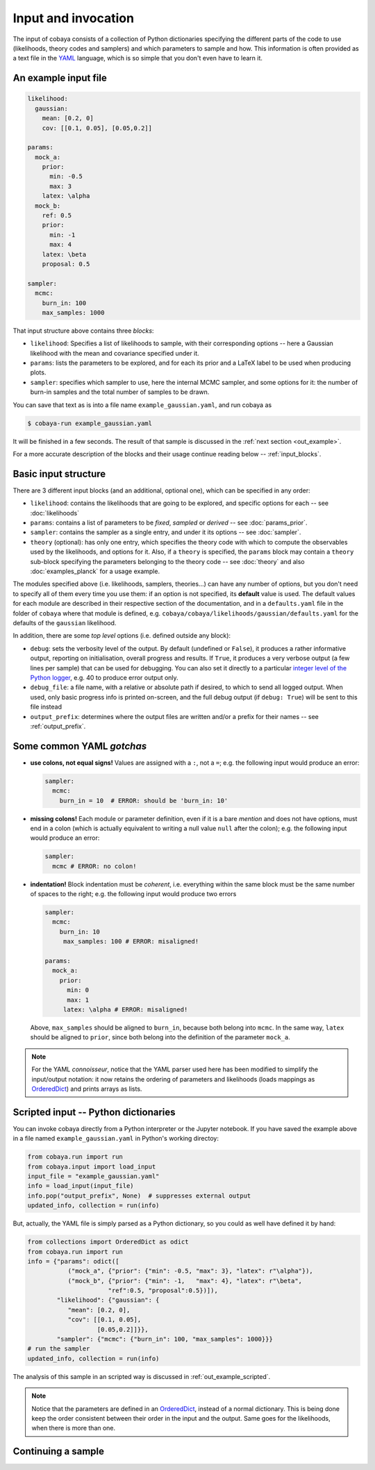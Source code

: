 Input and invocation
====================

The input of cobaya consists of a collection of Python dictionaries specifying the different parts of the code to use (likelihoods, theory codes and samplers) and which parameters to sample and how. This information is often provided as a text file in the `YAML <https://en.wikipedia.org/wiki/YAML>`_ language, which is so simple that you don't even have to learn it.

.. _in_example:

An example input file
---------------------

.. code:: yaml

   likelihood:
     gaussian:
       mean: [0.2, 0]
       cov: [[0.1, 0.05], [0.05,0.2]]

   params:
     mock_a:
       prior:
         min: -0.5
         max: 3
       latex: \alpha
     mock_b:
       ref: 0.5
       prior:
         min: -1
         max: 4
       latex: \beta
       proposal: 0.5

   sampler:
     mcmc:
       burn_in: 100
       max_samples: 1000


That input structure above contains three *blocks*:
       
- ``likelihood``: Specifies a list of likelihoods to sample, with their corresponding options -- here a Gaussian likelihood with the mean and covariance specified under it.
- ``params``: lists the parameters to be explored, and for each its prior and a LaTeX label to be used when producing plots.
- ``sampler``: specifies which sampler to use, here the internal MCMC sampler, and some options for it: the number of burn-in samples and the total number of samples to be drawn.

You can save that text as is into a file name ``example_gaussian.yaml``, and run cobaya as

.. code:: bash

   $ cobaya-run example_gaussian.yaml

It will be finished in a few seconds. The result of that sample is discussed in the :ref:`next section <out_example>`.

For a more accurate description of the blocks and their usage continue reading below -- :ref:`input_blocks`.


.. _input_blocks:

Basic input structure
---------------------

There are 3 different input blocks (and an additional, optional one), which can be specified in any order:

- ``likelihood``: contains the likelihoods that are going to be explored, and specific options for each -- see :doc:`likelihoods`

- ``params``: contains a list of parameters to be *fixed*, *sampled* or *derived* -- see :doc:`params_prior`.
     
- ``sampler``: contains the sampler as a single entry, and under it its options -- see :doc:`sampler`.
    
- ``theory`` (optional): has only one entry, which specifies the theory code with which to compute the observables used by the likelihoods, and options for it. Also, if a ``theory`` is specified, the ``params`` block may contain a ``theory`` sub-block specifying the parameters belonging to the theory code -- see :doc:`theory` and also :doc:`examples_planck` for a usage example.

The modules specified above (i.e. likelihoods, samplers, theories...) can have any number of options, but you don't need to specify all of them every time you use them: if an option is not specified, its **default** value is used. The default values for each module are described in their respective section of the documentation, and in a ``defaults.yaml`` file in the folder of ``cobaya`` where that module is defined, e.g. ``cobaya/cobaya/likelihoods/gaussian/defaults.yaml`` for the defaults of the ``gaussian`` likelihood.

.. todo::

   Create script to print them for a module.

In addition, there are some *top level* options (i.e. defined outside any block):

- ``debug``: sets the verbosity level of the output. By default (undefined or ``False``), it produces a rather informative output, reporting on initialisation, overall progress and results. If ``True``, it produces a very verbose output (a few lines per sample) that can be used for debugging. You can also set it directly to a particular `integer level of the Python logger <https://docs.python.org/2/library/logging.html#logging-levels>`_, e.g. 40 to produce error output only.
- ``debug_file``: a file name, with a relative or absolute path if desired, to which to send all logged output. When used, only basic progress info is printed on-screen, and the full debug output (if ``debug: True``) will be sent to this file instead 
- ``output_prefix``: determines where the output files are written and/or a prefix for their names -- see :ref:`output_prefix`.


Some common YAML *gotchas*
--------------------------

+ **use colons, not equal signs!** Values are assigned with a ``:``, not a ``=``; e.g. the following input would produce an error:

  .. code:: yaml

     sampler:
       mcmc:
         burn_in = 10  # ERROR: should be 'burn_in: 10'

+ **missing colons!** Each module or parameter definition, even if it is a bare *mention* and does not have options, must end in a colon (which is actually equivalent to writing a null value ``null`` after the colon); e.g. the following input would produce an error:

  .. code:: yaml

     sampler:
       mcmc # ERROR: no colon!

+ **indentation!** Block indentation must be *coherent*, i.e. everything within the same block must be the same number of spaces to the right; e.g. the following input would produce two errors

  .. code:: yaml

     sampler:
       mcmc:
         burn_in: 10
          max_samples: 100 # ERROR: misaligned!
         
     params:
       mock_a:       
         prior:
           min: 0
           max: 1
          latex: \alpha # ERROR: misaligned!

  Above, ``max_samples`` should be aligned to ``burn_in``, because both belong into ``mcmc``. In the same way, ``latex`` should be aligned to ``prior``, since both belong into the definition of the parameter ``mock_a``.
        
.. note::

   For the YAML *connoisseur*, notice that the YAML parser used here has been modified to simplify the input/output notation: it now retains the ordering of parameters and likelihoods (loads mappings as `OrderedDict <https://docs.python.org/2/library/collections.html#ordereddict-examples-and-recipes>`_) and prints arrays as lists.

   
.. _in_example_script:
   
Scripted input -- Python dictionaries
-------------------------------------

You can invoke cobaya directly from a Python interpreter or the Jupyter notebook. If you have saved the example above in a file named ``example_gaussian.yaml`` in Python's working directoy:

.. code:: python

    from cobaya.run import run
    from cobaya.input import load_input
    input_file = "example_gaussian.yaml"
    info = load_input(input_file)
    info.pop("output_prefix", None)  # suppresses external output
    updated_info, collection = run(info)

But, actually, the YAML file is simply parsed as a Python dictionary, so you could as well have defined it by hand:

.. code:: python

    from collections import OrderedDict as odict
    from cobaya.run import run
    info = {"params": odict([
               ("mock_a", {"prior": {"min": -0.5, "max": 3}, "latex": r"\alpha"}),
               ("mock_b", {"prior": {"min": -1,   "max": 4}, "latex": r"\beta",
                          "ref":0.5, "proposal":0.5})]),
            "likelihood": {"gaussian": {
               "mean": [0.2, 0],
               "cov": [[0.1, 0.05],
                       [0.05,0.2]]}},
            "sampler": {"mcmc": {"burn_in": 100, "max_samples": 1000}}}
    # run the sampler
    updated_info, collection = run(info)

The analysis of this sample in an scripted way is discussed in :ref:`out_example_scripted`.

.. note::

   Notice that the parameters are defined in an `OrderedDict <https://docs.python.org/2/library/collections.html#ordereddict-examples-and-recipes>`_, instead of a normal dictionary. This is being done keep the order consistent between their order in the input and the output. Same goes for the likelihoods, when there is more than one.

.. _input_cont:

Continuing a sample
-------------------

.. todo::

   Sample continuation is not implemented yet.

.. 
  cobaya can also be invoked with a folder as an argument (including ``.``). In that case, the folder is searched for a single ``.yaml`` file (the pattern ``*__full.yaml`` is ignored, see :ref:`out_files`). If there is only one, cobaya uses it to re-launch the sampling that generated that folder.

  .. todo::

     Implement a test for the ``__full.yaml`` file, comparing the standards of when it was generated with the current ones.

  IF CALLED WITH YAML, COMPLAINT IF IT WOULD CONTINUE
  USE THE __full AND CREATE A COMMAND LINE OPTION TO CONTINUE!!!!!!! (--continue, or -c)

  ISN'T IT INCONSISTENT TO CALL WITH FOLDER AND CONTINUE BY DEFAULT, BUT NOT IF ONVIKED WITH YAML???

  THE CONTINUATION MUST BE IMPLEMENTED AT THE SAMPLER LEVEL (e.g. make polychord use resume=TRUE)

